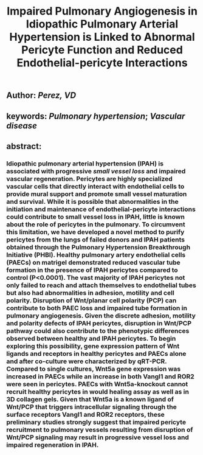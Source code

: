 #+TITLE: Impaired Pulmonary Angiogenesis in Idiopathic Pulmonary Arterial Hypertension is Linked to Abnormal Pericyte Function and Reduced Endothelial-pericyte Interactions

** Author: [[Perez, VD]]
** keywords: [[Pulmonary hypertension]]; [[Vascular disease]]
** abstract:
*** Idiopathic pulmonary arterial hypertension (IPAH) is associated with progressive [[small vessel loss]] and impaired vascular regeneration. Pericytes are highly specialized vascular cells that directly interact with endothelial cells to provide mural support and promote small vessel maturation and survival. While it is possible that abnormalities in the initiation and maintenance of endothelial-pericyte interactions could contribute to small vessel loss in IPAH, little is known about the role of pericytes in the pulmonary. To circumvent this limitation, we have developed a novel method to purify pericytes from the lungs of failed donors and IPAH patients obtained through the Pulmonary Hypertension Breakthrough Initiative (PHBI). Healthy pulmonary artery endothelial cells (PAECs) on matrigel demonstrated reduced vascular tube formation in the presence of IPAH pericytes compared to control (P<0.0001). The vast majority of IPAH pericytes not only failed to reach and attach themselves to endothelial tubes but also had abnormalities in adhesion, motility and cell polarity. Disruption of Wnt/planar cell polarity (PCP) can contribute to both PAEC loss and impaired tube formation in pulmonary angiogenesis. Given the discrete adhesion, motility and polarity defects of IPAH pericytes, disruption in Wnt/PCP pathway could also contribute to the phenotypic differences observed between healthy and IPAH pericytes. To begin exploring this possibility, gene expression pattern of Wnt ligands and receptors in healthy pericytes and PAECs alone and after co-culture were characterized by qRT-PCR. Compared to single cultures, Wnt5a gene expression was increased in PAECs while an increase in both Vangl1 and ROR2 were seen in pericytes. PAECs with Wnt5a-knockout cannot recruit healthy pericytes in would healing assay as well as in 3D collagen gels. Given that Wnt5a is a known ligand of Wnt/PCP that triggers intracellular signaling through the surface receptors Vangl1 and ROR2 receptors, these preliminary studies strongly suggest that impaired pericyte recruitment to pulmonary vessels resulting from disruption of Wnt/PCP signaling may result in progressive vessel loss and impaired regeneration in IPAH.
